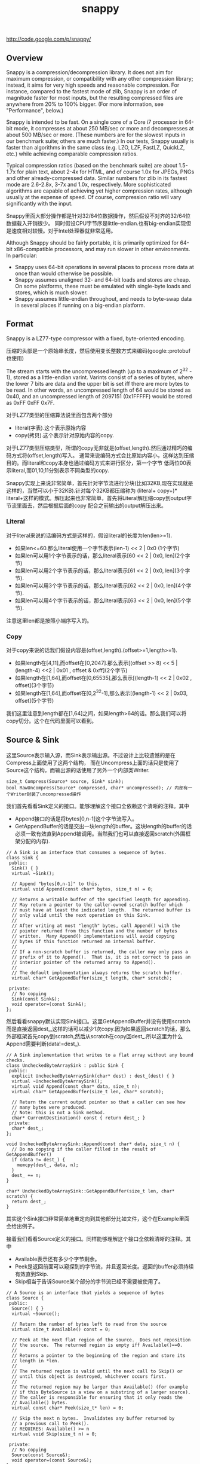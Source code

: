 #+title: snappy
http://code.google.com/p/snappy/

** Overview
Snappy is a compression/decompression library. It does not aim for maximum
compression, or compatibility with any other compression library; instead,
it aims for very high speeds and reasonable compression. For instance,
compared to the fastest mode of zlib, Snappy is an order of magnitude faster
for most inputs, but the resulting compressed files are anywhere from 20% to
100% bigger. (For more information, see "Performance", below.)

Snappy is intended to be fast. On a single core of a Core i7 processor
in 64-bit mode, it compresses at about 250 MB/sec or more and decompresses at
about 500 MB/sec or more. (These numbers are for the slowest inputs in our
benchmark suite; others are much faster.) In our tests, Snappy usually
is faster than algorithms in the same class (e.g. LZO, LZF, FastLZ, QuickLZ,
etc.) while achieving comparable compression ratios.

Typical compression ratios (based on the benchmark suite) are about 1.5-1.7x
for plain text, about 2-4x for HTML, and of course 1.0x for JPEGs, PNGs and
other already-compressed data. Similar numbers for zlib in its fastest mode
are 2.6-2.8x, 3-7x and 1.0x, respectively. More sophisticated algorithms are
capable of achieving yet higher compression rates, although usually at the
expense of speed. Of course, compression ratio will vary significantly with
the input.

Snappy里面大部分操作都是针对32/64位数据操作，然后假设不对齐的32/64位数据载入开销很少。
同时假设CPU字节序是little-endian.也有big-endian实现但是速度相对较慢。对于Intel处理器就非常适用。

Although Snappy should be fairly portable, it is primarily optimized
for 64-bit x86-compatible processors, and may run slower in other environments.
In particular:
 - Snappy uses 64-bit operations in several places to process more data at
   once than would otherwise be possible.
 - Snappy assumes unaligned 32- and 64-bit loads and stores are cheap.
   On some platforms, these must be emulated with single-byte loads
   and stores, which is much slower.
 - Snappy assumes little-endian throughout, and needs to byte-swap data in
   several places if running on a big-endian platform.

** Format
Snappy is a LZ77-type compressor with a fixed, byte-oriented encoding.

压缩的头部是一个原始串长度，然后使用变长整数方式来编码(google::protobuf也使用)

The stream starts with the uncompressed length (up to a maximum of 2^32 - 1),
stored as a little-endian varint. Varints consist of a series of bytes,
where the lower 7 bits are data and the upper bit is set iff there are
more bytes to be read. In other words, an uncompressed length of 64 would
be stored as 0x40, and an uncompressed length of 2097151 (0x1FFFFF)
would be stored as 0xFF 0xFF 0x7F.

对于LZ77类型的压缩算法说里面包含两个部分
- literal(字表).这个表示原始内容
- copy(拷贝).这个表示针对原始内容的copy.
对于LZ77类型压缩类型，所谓的copy无非就是(offset,length).然后通过精巧的编码方式将(offset,length)写入。
通常来说编码方式会比原始内容小，这样达到压缩目的。而literal和copy本身也通过编码方式来进行区分，第一个字节
低两位00表示literal,而01,10,11分别表示不同类型的copy.

Snappy实现上来说非常简单，首先针对字节流进行分块(比如32KB,现在实现就是这样的，当然可以小于32KB).针对每个32KB都压缩称为
(literal+ copy+)* literal+这样的模式。解压起来也非常简单，首先将Literal解压缩copy到output字节流里面去，然后根据后面的copy
配合之前输出的output解压出来。

*** Literal
对于literal来说的话编码方式是这样的，假设literal的长度为len(len>=1).
- 如果len<=60.那么literal使用一个字节表示(len-1) << 2 | 0x0 (1个字节)
- 如果len可以用1个字节表示的话，那么literal表示[60 << 2 | 0x0, len](2个字节)
- 如果len可以用2个字节表示的话，那么literal表示[61 << 2 | 0x0, len](3个字节).
- 如果len可以用3个字节表示的话，那么literal表示[62 << 2 | 0x0, len](4个字节).
- 如果len可以用4个字节表示的话，那么literal表示[63 << 2 | 0x0, len](5个字节).
注意这里len都是按照小端序写入的。

*** Copy
对于copy来说的话我们假设内容是(offset,length).(offset>=1,length>=1).
- 如果length在[4,11],而offset在[0,2047].那么表示[(offset >> 8) << 5 | (length-4) <<2 | 0x01 , offset & 0xff](2个字节)
- 如果length在[1,64],而offset在[0,65535],那么表示[(length-1) << 2 | 0x02 , offset](3个字节)
- 如果length在[1,64],而offset在[0,2^32-1],那么表示[(length-1) << 2 | 0x03, offset](5个字节)
我们这里注意到length都在[1,64]之间，如果length>64的话。那么我们可以将copy切分。这个在代码里面可以看到。

** Source & Sink
这里Source表示输入源，而Sink表示输出源。不过设计上比较遗憾的是在Compress上面使用了这两个结构，
而在Uncompress上面的话只是使用了Source这个结构，而输出源的话使用了另外一个内部类Writer.
#+BEGIN_SRC C++
size_t Compress(Source* source, Sink* sink);
bool RawUncompress(Source* compressed, char* uncompressed); // 内部有一个Writer封装了uncompressed操作
#+END_SRC

我们首先看看Sink定义的接口。能够理解这个接口全依赖这个清晰的注释。其中
- Append接口的话是将bytes[0,n-1]这个字节流写入。
- GetAppendBuffer的话是交出一块length的buffer。这块length的buffer的话必须一致有效直到Append被调用。当然我们也可以直接返回scratch(外围框架分配的内存).
#+BEGIN_SRC C++
// A Sink is an interface that consumes a sequence of bytes.
class Sink {
 public:
  Sink() { }
  virtual ~Sink();

  // Append "bytes[0,n-1]" to this.
  virtual void Append(const char* bytes, size_t n) = 0;

  // Returns a writable buffer of the specified length for appending.
  // May return a pointer to the caller-owned scratch buffer which
  // must have at least the indicated length.  The returned buffer is
  // only valid until the next operation on this Sink.
  //
  // After writing at most "length" bytes, call Append() with the
  // pointer returned from this function and the number of bytes
  // written.  Many Append() implementations will avoid copying
  // bytes if this function returned an internal buffer.
  //
  // If a non-scratch buffer is returned, the caller may only pass a
  // prefix of it to Append().  That is, it is not correct to pass an
  // interior pointer of the returned array to Append().
  //
  // The default implementation always returns the scratch buffer.
  virtual char* GetAppendBuffer(size_t length, char* scratch);

 private:
  // No copying
  Sink(const Sink&);
  void operator=(const Sink&);
};
#+END_SRC

然后看看snappy默认实现Sink接口。这里GetAppendBuffer并没有使用scratch而是直接返回dest_,这样的话可以减少1次copy.因为如果返回scratch的话，那么外部框架首先copy到scratch,然后从scratch在copy回dest_.所以这里为什么Append需要判断(data!=dest_).
#+BEGIN_SRC C++
// A Sink implementation that writes to a flat array without any bound checks.
class UncheckedByteArraySink : public Sink {
 public:
  explicit UncheckedByteArraySink(char* dest) : dest_(dest) { }
  virtual ~UncheckedByteArraySink();
  virtual void Append(const char* data, size_t n);
  virtual char* GetAppendBuffer(size_t len, char* scratch);

  // Return the current output pointer so that a caller can see how
  // many bytes were produced.
  // Note: this is not a Sink method.
  char* CurrentDestination() const { return dest_; }
 private:
  char* dest_;
};

void UncheckedByteArraySink::Append(const char* data, size_t n) {
  // Do no copying if the caller filled in the result of GetAppendBuffer()
  if (data != dest_) {
    memcpy(dest_, data, n);
  }
  dest_ += n;
}

char* UncheckedByteArraySink::GetAppendBuffer(size_t len, char* scratch) {
  return dest_;
}
#+END_SRC
其实这个Sink接口非常简单地重定向到其他部分比如文件，这个在Example里面会给出例子。

接着我们看看Source定义的接口。同样能够理解这个接口全依赖清晰的注释。其中
- Available表示还有多少个字节剩余。
- Peek是返回前面可以窥探到的字节流，并且返回长度。返回的buffer必须持续有效直到Skip.
- Skip相当于告诉Source某个部分的字节流已经不需要被使用了。
#+BEGIN_SRC C++
// A Source is an interface that yields a sequence of bytes
class Source {
 public:
  Source() { }
  virtual ~Source();

  // Return the number of bytes left to read from the source
  virtual size_t Available() const = 0;

  // Peek at the next flat region of the source.  Does not reposition
  // the source.  The returned region is empty iff Available()==0.
  //
  // Returns a pointer to the beginning of the region and store its
  // length in *len.
  //
  // The returned region is valid until the next call to Skip() or
  // until this object is destroyed, whichever occurs first.
  //
  // The returned region may be larger than Available() (for example
  // if this ByteSource is a view on a substring of a larger source).
  // The caller is responsible for ensuring that it only reads the
  // Available() bytes.
  virtual const char* Peek(size_t* len) = 0;

  // Skip the next n bytes.  Invalidates any buffer returned by
  // a previous call to Peek().
  // REQUIRES: Available() >= n
  virtual void Skip(size_t n) = 0;

 private:
  // No copying
  Source(const Source&);
  void operator=(const Source&);
};
#+END_SRC
然后snappy的默认实现非常简单
#+BEGIN_SRC C++
// A Source implementation that yields the contents of a flat array
class ByteArraySource : public Source {
 public:
  ByteArraySource(const char* p, size_t n) : ptr_(p), left_(n) { }
  virtual ~ByteArraySource();
  virtual size_t Available() const;
  virtual const char* Peek(size_t* len);
  virtual void Skip(size_t n);
 private:
  const char* ptr_;
  size_t left_;
};

size_t ByteArraySource::Available() const { return left_; }

const char* ByteArraySource::Peek(size_t* len) {
  *len = left_;
  return ptr_;
}

void ByteArraySource::Skip(size_t n) {
  left_ -= n;
  ptr_ += n;
}
#+END_SRC
从Source接口上来看到的话并不是非常好扩展。因为一开始必须知道串有多大并且从代码上看Snappy并不是一个可以增量压缩的东西。
所以个人感觉来说Source只能够做内存buffer的封装而不能够包装磁盘或者是网络流。

** Snippet
Snappy里面有相当多的代码片段非常精巧(一定程度上难懂)，所以有必要首先看看这些函数实现。

*** Bits
定义了一些位操作，都使用了gcc内置函数
#+BEGIN_SRC C++
// Some bit-manipulation functions.
class Bits {
 public:
  // Return floor(log2(n)) for positive integer n.  Returns -1 iff n == 0.
  static int Log2Floor(uint32 n);

  // Return the first set least / most significant bit, 0-indexed.  Returns an
  // undefined value if n == 0.  FindLSBSetNonZero() is similar to ffs() except
  // that it's 0-indexed.
  static int FindLSBSetNonZero(uint32 n);
  static int FindLSBSetNonZero64(uint64 n);

 private:
  DISALLOW_COPY_AND_ASSIGN(Bits);
};

inline int Bits::Log2Floor(uint32 n) {
  return n == 0 ? -1 : 31 ^ __builtin_clz(n); // 只是取低5位即可
}

inline int Bits::FindLSBSetNonZero(uint32 n) {
  return __builtin_ctz(n);
}

inline int Bits::FindLSBSetNonZero64(uint64 n) {
  return __builtin_ctzll(n);
}
#+END_SRC

为了方便这里给出三个内置函数解释
- int __builtin_clz (unsigned int x) // Returns the number of leading 0-bits in x, starting at the most significant bit position. If x is 0, the result is undefined.
- int __builtin_ctz (unsigned int x) // Returns the number of trailing 0-bits in x, starting at the least significant bit position. If x is 0, the result is undefined.
- int __builtin_clzll (unsigned long long) // Similar to __builtin_clz, except the argument type is unsigned long long.

*** Varint
定义了如何将32位整数进行编码和解码。关于这种编码方式可以参考protobuf的链接
http://code.google.com/intl/zh-CN/apis/protocolbuffers/docs/encoding.html#varints
#+BEGIN_SRC C++
// Variable-length integer encoding.
class Varint {
 public:
  // Maximum lengths of varint encoding of uint32.
  static const int kMax32 = 5;

  // Attempts to parse a varint32 from a prefix of the bytes in [ptr,limit-1].
  // Never reads a character at or beyond limit.  If a valid/terminated varint32
  // was found in the range, stores it in *OUTPUT and returns a pointer just
  // past the last byte of the varint32. Else returns NULL.  On success,
  // "result <= limit".
  static const char* Parse32WithLimit(const char* ptr, const char* limit,
                                      uint32* OUTPUT);

  // REQUIRES   "ptr" points to a buffer of length sufficient to hold "v".
  // EFFECTS    Encodes "v" into "ptr" and returns a pointer to the
  //            byte just past the last encoded byte.
  static char* Encode32(char* ptr, uint32 v);

  // EFFECTS    Appends the varint representation of "value" to "*s".
  static void Append32(string* s, uint32 value);
};

inline const char* Varint::Parse32WithLimit(const char* p,
                                            const char* l,
                                            uint32* OUTPUT) {
  const unsigned char* ptr = reinterpret_cast<const unsigned char*>(p);
  const unsigned char* limit = reinterpret_cast<const unsigned char*>(l);
  uint32 b, result;
  if (ptr >= limit) return NULL;
  b = *(ptr++); result = b & 127;          if (b < 128) goto done;
  if (ptr >= limit) return NULL;
  b = *(ptr++); result |= (b & 127) <<  7; if (b < 128) goto done;
  if (ptr >= limit) return NULL;
  b = *(ptr++); result |= (b & 127) << 14; if (b < 128) goto done;
  if (ptr >= limit) return NULL;
  b = *(ptr++); result |= (b & 127) << 21; if (b < 128) goto done;
  if (ptr >= limit) return NULL;
  b = *(ptr++); result |= (b & 127) << 28; if (b < 16) goto done;
  return NULL;       // Value is too long to be a varint32
 done:
  *OUTPUT = result;
  return reinterpret_cast<const char*>(ptr);
}

inline char* Varint::Encode32(char* sptr, uint32 v) {
  // Operate on characters as unsigneds
  unsigned char* ptr = reinterpret_cast<unsigned char*>(sptr);
  static const int B = 128;
  if (v < (1<<7)) {
    *(ptr++) = v;
  } else if (v < (1<<14)) {
    *(ptr++) = v | B;
    *(ptr++) = v>>7;
  } else if (v < (1<<21)) {
    *(ptr++) = v | B;
    *(ptr++) = (v>>7) | B;
    *(ptr++) = v>>14;
  } else if (v < (1<<28)) {
    *(ptr++) = v | B;
    *(ptr++) = (v>>7) | B;
    *(ptr++) = (v>>14) | B;
    *(ptr++) = v>>21;
  } else {
    *(ptr++) = v | B;
    *(ptr++) = (v>>7) | B;
    *(ptr++) = (v>>14) | B;
    *(ptr++) = (v>>21) | B;
    *(ptr++) = v>>28;
  }
  return reinterpret_cast<char*>(ptr);
}

void Varint::Append32(string* s, uint32 value) {
  char buf[Varint::kMax32];
  const char* p = Varint::Encode32(buf, value);
  s->append(buf, p - buf);
}

#+END_SRC

*** GetUint32AtOffset
能够从一个uint64里面取出任意偏移的uint32。通常我们一次载入一个uint64的话那么知道可以得到5个uint32,效率会很高。
#+BEGIN_SRC C++
// For 0 <= offset <= 4, GetUint32AtOffset(UNALIGNED_LOAD64(p), offset) will
// equal UNALIGNED_LOAD32(p + offset).  Motivation: On x86-64 hardware we have
// empirically found that overlapping loads such as
//  UNALIGNED_LOAD32(p) ... UNALIGNED_LOAD32(p+1) ... UNALIGNED_LOAD32(p+2)
// are slower than UNALIGNED_LOAD64(p) followed by shifts and casts to uint32.
static inline uint32 GetUint32AtOffset(uint64 v, int offset) {
  DCHECK(0 <= offset && offset <= 4) << offset;
  return v >> (LittleEndian::IsLittleEndian() ? 8 * offset : 32 - 8 * offset);
}
#+END_SRC

*** GetHashTable
在Compress的时候需要得到HashTable来判断哪些地方可以得到copy.不过实话说GetHashTable其实没有太多可以值得学习的地方，但是我们还是看看吧。
至于hashtable每一个entry都是uint16表示什么东西，这个在Compress函数里面会讲到

#+BEGIN_SRC C++
// 因为Compress是按照1个个chunk来进行压缩的，input_size表示这个chunk大小多少
// 现在来看的话chunk最大32KB。然后table_size表示hashtable桶大小。

uint16* WorkingMemory::GetHashTable(size_t input_size, int* table_size) {
  // Use smaller hash table when input.size() is smaller, since we
  // fill the table, incurring O(hash table size) overhead for
  // compression, and if the input is short, we won't need that
  // many hash table entries anyway.
  assert(kMaxHashTableSize >= 256);
  int htsize = 256; // 首先从桶大小256开始进行调节,*2直到>=input_size或者是kMaxHashTableSize
  while (htsize < kMaxHashTableSize && htsize < input_size) {
    htsize <<= 1;
  }
  CHECK_EQ(0, htsize & (htsize - 1)) << ": must be power of two";
  CHECK_LE(htsize, kMaxHashTableSize) << ": hash table too large";

  uint16* table;
  if (htsize <= ARRAYSIZE(small_table_)) { // 对于WorkingMemory内部有一个small_table_[1<<10],这样可以减少分配代价
    table = small_table_;
  } else {
    if (large_table_ == NULL) {
      large_table_ = new uint16[kMaxHashTableSize]; // 对于大桶的话那么我们需要new出来
    }
    table = large_table_;
  }

  *table_size = htsize;
  memset(table, 0, htsize * sizeof(*table)); // memset(0)是需要的，在Compress部分可以看到为什么需要清0.
  return table;
}
#+END_SRC

*** FindMatchLength
为了快速找到两个串(s1,s2)最大匹配长度多少，其中s2_limit表示s2的结尾返回匹配长度。引用场景下面s1和s2是同一个串，不过(s1<s2)因为我们不需要判断s1溢出。
#+BEGIN_SRC C++
// Return the largest n such that
//
//   s1[0,n-1] == s2[0,n-1]
//   and n <= (s2_limit - s2).
//
// Does not read *s2_limit or beyond.
// Does not read *(s1 + (s2_limit - s2)) or beyond.
// Requires that s2_limit >= s2.

static inline int FindMatchLength(const char* s1,
                                  const char* s2,
                                  const char* s2_limit) {
  DCHECK_GE(s2_limit, s2);
  int matched = 0;

  // Find out how long the match is. We loop over the data 64 bits at a
  // time until we find a 64-bit block that doesn't match; then we find
  // the first non-matching bit and use that to calculate the total
  // length of the match.
  while (PREDICT_TRUE(s2 <= s2_limit - 8)) { // 如果s2还有8个以上字节的话
    if (PREDICT_FALSE(UNALIGNED_LOAD64(s2) == UNALIGNED_LOAD64(s1 + matched))) { // 那么我们首先8个字节进行比较，匹配上的话+8
      s2 += 8;
      matched += 8;
    } else { // 如果不匹配的话，那么我们可以通过xor来判断。如果相同的话为0,然后从LSB判断有多少个0，然后count >> 3就表示匹配字节。非常巧妙。
      // On current (mid-2008) Opteron models there is a 3% more
      // efficient code sequence to find the first non-matching byte.
      // However, what follows is ~10% better on Intel Core 2 and newer,
      // and we expect AMD's bsf instruction to improve.
      uint64 x = UNALIGNED_LOAD64(s2) ^ UNALIGNED_LOAD64(s1 + matched);
      int matching_bits = Bits::FindLSBSetNonZero64(x);
      matched += matching_bits >> 3;
      return matched;
    }
  }
  while (PREDICT_TRUE(s2 < s2_limit)) { // 如果没有8个字节的话那么之后能够1个字节逐个匹配。
    if (PREDICT_TRUE(s1[matched] == *s2)) {
      ++s2;
      ++matched;
    } else {
      return matched;
    }
  }
  return matched;
}
#+END_SRC

*** MaxCompressedLength
snappy接口简单很大程度上是因为对于一个input串的话，可以根据input串估计出compress之后的串长度上限。
然后进行压缩之前可以进行预分配，然后snappy内部的话在进行压缩时候就不进行字符越界检查了。
至于这个长度是如何计算出来的，可以接合此处注释以及后续对copy以及literal带来的膨胀代价分析。

#+BEGIN_SRC C++
size_t MaxCompressedLength(size_t source_len) {
  // Compressed data can be defined as:
  //    compressed := item* literal*
  //    item       := literal* copy
  //
  // The trailing literal sequence has a space blowup of at most 62/60
  // since a literal of length 60 needs one tag byte + one extra byte
  // for length information.
  //
  // Item blowup is trickier to measure.  Suppose the "copy" op copies
  // 4 bytes of data.  Because of a special check in the encoding code,
  // we produce a 4-byte copy only if the offset is < 65536.  Therefore
  // the copy op takes 3 bytes to encode, and this type of item leads
  // to at most the 62/60 blowup for representing literals.
  //
  // Suppose the "copy" op copies 5 bytes of data.  If the offset is big
  // enough, it will take 5 bytes to encode the copy op.  Therefore the
  // worst case here is a one-byte literal followed by a five-byte copy.
  // I.e., 6 bytes of input turn into 7 bytes of "compressed" data.
  //
  // This last factor dominates the blowup, so the final estimate is:
  return 32 + source_len + source_len/6;
}
#+END_SRC

*** IncrementalCopy
首先看看IncrementalCopy的原型和语义是什么
#+BEGIN_SRC C++
// Copy "len" bytes from "src" to "op", one byte at a time.  Used for
// handling COPY operations where the input and output regions may
// overlap.  For example, suppose:
//    src    == "ab"
//    op     == src + 2
//    len    == 20
// After IncrementalCopy(src, op, len), the result will have
// eleven copies of "ab"
//    ababababababababababab
// Note that this does not match the semantics of either memcpy()
// or memmove();
static inline void IncrementalCopy(const char* src, char* op, int len) {
  DCHECK_GT(len, 0);
  do {
    *op++ = *src++;
  } while (--len > 0);
}
#+END_SRC
将src内容逐个copy到op上面去。但是注意这里必须是逐个copy到op上面去。因为src和op非常有可能重叠。
可能op后面的部分字节依赖于op前面部分的字节。这个语义必须清晰，和memcpy和memmove都是不同的。
简单的实现和上面一样逐个字节进行copy.这个在解压缩的时候非常有用，因为我们的literal已经解出来放在outputle，
而copy很可能和literal重叠，需要这种IncrementalCopy的实现。

但是是否有办法更快呢？下面就是一个更快的实现。首先我们是的op和src的差距拉到>=8,一旦这样之后的话
就可以开始使用8个字节进行copy了。为了将差距拉到8，不断地做8个字节copy并且调整dest.
#+BEGIN_SRC C++
const int kMaxIncrementCopyOverflow = 10;

static inline void IncrementalCopyFastPath(const char* src, char* op, int len) {
  while (op - src < 8) {
    UNALIGNED_STORE64(op, UNALIGNED_LOAD64(src));
    len -= op - src;
    op += op - src;
  }
  while (len > 0) {
    UNALIGNED_STORE64(op, UNALIGNED_LOAD64(src));
    src += 8;
    op += 8;
    len -= 8;
  }
}
#+END_SRC
可能阅读这个代码比较难理解，作者良好的注释又有帮助了。
#+BEGIN_SRC C++
// Equivalent to IncrementalCopy except that it can write up to ten extra
// bytes after the end of the copy, and that it is faster.
//
// The main part of this loop is a simple copy of eight bytes at a time until
// we've copied (at least) the requested amount of bytes.  However, if op and
// src are less than eight bytes apart (indicating a repeating pattern of
// length < 8), we first need to expand the pattern in order to get the correct
// results. For instance, if the buffer looks like this, with the eight-byte
// <src> and <op> patterns marked as intervals:
//
//    abxxxxxxxxxxxx
//    [------]           src
//      [------]         op
//
// a single eight-byte copy from <src> to <op> will repeat the pattern once,
// after which we can move <op> two bytes without moving <src>:
//
//    ababxxxxxxxxxx
//    [------]           src
//        [------]       op
//
// and repeat the exercise until the two no longer overlap.
//
// This allows us to do very well in the special case of one single byte
// repeated many times, without taking a big hit for more general cases.
//
// The worst case of extra writing past the end of the match occurs when
// op - src == 1 and len == 1; the last copy will read from byte positions
// [0..7] and write to [4..11], whereas it was only supposed to write to
// position 1. Thus, ten excess bytes.
#+END_SRC
不看上面注释我们也可以知道，使用这种方式是可能存在内存重叠copy的，并且很可能会多访问最后那么几个字节。
上面注释的分析就是，如果op+length之后后面还有10个空余字节的话那么就是安全的，所以kMaxIncrementCopyOverflow==10.
在使用上的话只有发现后面空余字节超过10字节之后的话，上面的算法才是安全的。

*** EmitLiteral
EmitLiteral就是输出literal.虽然从Format很直观地看出literal应该怎么输出，但是还是有技巧的。最技巧的方便就是allow_fast_path.
allow_fast_path场景是如果op后面有15个空余字节的话，那么就可以使用2个8字节copy完成。这个在CompressFragment代码里面可以看到，
应用层面上只有在确保了op后面15个空余字节才会让allow_fast_path==true.而其他逻辑的话因为就是正常的copy都走了memcpy这个分支。

#+BEGIN_SRC C++
static inline char* EmitLiteral(char* op,
                                const char* literal,
                                int len,
                                bool allow_fast_path) {
  int n = len - 1;      // Zero-length literals are disallowed
  if (n < 60) {
    // Fits in tag byte
    *op++ = LITERAL | (n << 2);

    // The vast majority of copies are below 16 bytes, for which a
    // call to memcpy is overkill. This fast path can sometimes
    // copy up to 15 bytes too much, but that is okay in the
    // main loop, since we have a bit to go on for both sides:
    //
    //   - The input will always have kInputMarginBytes = 15 extra
    //     available bytes, as long as we're in the main loop, and
    //     if not, allow_fast_path = false.
    //   - The output will always have 32 spare bytes (see
    //     MaxCompressedLength).
    if (allow_fast_path && len <= 16) {
      UNALIGNED_STORE64(op, UNALIGNED_LOAD64(literal));
      UNALIGNED_STORE64(op + 8, UNALIGNED_LOAD64(literal + 8));
      return op + len;
    }
  } else {
    // Encode in upcoming bytes
    char* base = op;
    int count = 0;
    op++;
    while (n > 0) {
      *op++ = n & 0xff;
      n >>= 8;
      count++;
    }
    assert(count >= 1);
    assert(count <= 4);
    *base = LITERAL | ((59+count) << 2);
  }
  memcpy(op, literal, len);
  return op + len;
}
#+END_SRC

*** EmitCopy
EmitCopy非常简单也不牵扯到数据的memcpy,只是写入(offset,length)这两个分量。但是之前说了如果length>=64的话，那么是需要进行copy的切分的。
#+BEGIN_SRC C++
static inline char* EmitCopyLessThan64(char* op, int offset, int len) {
  DCHECK_LE(len, 64);
  DCHECK_GE(len, 4);
  DCHECK_LT(offset, 65536);

  if ((len < 12) && (offset < 2048)) {
    int len_minus_4 = len - 4;
    assert(len_minus_4 < 8);            // Must fit in 3 bits
    *op++ = COPY_1_BYTE_OFFSET | ((len_minus_4) << 2) | ((offset >> 8) << 5);
    *op++ = offset & 0xff;
  } else {
    *op++ = COPY_2_BYTE_OFFSET | ((len-1) << 2);
    LittleEndian::Store16(op, offset);
    op += 2;
  }
  // 这里没有处理offset>=65536的格式，因为就现在实现来说chunk的大小是32K不会造成offset>=64K的情况。
  return op;
}

static inline char* EmitCopy(char* op, int offset, int len) {
  // Emit 64 byte copies but make sure to keep at least four bytes reserved
  while (len >= 68) { // 这里必须判断68，不然如果len<4而offset<208的话那么没有对应的copy编码形式
    op = EmitCopyLessThan64(op, offset, 64);
    len -= 64;
  }

  // Emit an extra 60 byte copy if have too much data to fit in one copy
  if (len > 64) {
    op = EmitCopyLessThan64(op, offset, 60);
    len -= 60;
  }

  // Emit remainder
  op = EmitCopyLessThan64(op, offset, len);
  return op;
}
#+END_SRC

** Compress
终于进行Compress正题了，看看大体框架吧。
#+BEGIN_SRC C++
size_t Compress(Source* reader, Sink* writer) {

    // 首先取得reader的长度进行编码放在最开头

    size_t written = 0;
    int N = reader->Available();
    char ulength[Varint::kMax32];
    char* dest= writer->GetAppendBuffer(Varint::kMax32,ulength);
    char* p = Varint::Encode32(dest,N);
    writer->Append(dest,p-dest);
    written += (p - dest);

    //
    //   size_t written = 0;
    //   int N = reader->Available();
    //   char ulength[Varint::kMax32];
    //   char* p = Varint::Encode32(ulength, N);
    //   writer->Append(ulength, p-ulength);
    //   written += (p - ulength);

  internal::WorkingMemory wmem;
  char* scratch = NULL;
  char* scratch_output = NULL;

  while (N > 0) {
    // 然后num_to_read表示本次压缩chunk的大小

    // Get next block to compress (without copying if possible)
    size_t fragment_size;
    const char* fragment = reader->Peek(&fragment_size);
    DCHECK_NE(fragment_size, 0) << ": premature end of input";
    const int num_to_read = min(N, kBlockSize);
    size_t bytes_read = fragment_size;

    // 这个地方会尝试发起多次读，但是就现在Snappy默认实现来说，其实就是一步到位，不会进入else逻辑
    // 但是即使进入下面逻辑也非常简单，无非就是多次发起读然后放在scratch内存里面
    // 出这个判断之后，地址和大小放在了fragment,fragment_size里面。

    int pending_advance = 0;
    if (bytes_read >= num_to_read) {
      // Buffer returned by reader is large enough
      pending_advance = num_to_read;
      fragment_size = num_to_read;
    } else {
      // Read into scratch buffer
      if (scratch == NULL) {
        // If this is the last iteration, we want to allocate N bytes
        // of space, otherwise the max possible kBlockSize space.
        // num_to_read contains exactly the correct value
        scratch = new char[num_to_read];
      }
      memcpy(scratch, fragment, bytes_read);
      reader->Skip(bytes_read);

      while (bytes_read < num_to_read) {
        fragment = reader->Peek(&fragment_size);
        size_t n = min<size_t>(fragment_size, num_to_read - bytes_read);
        memcpy(scratch + bytes_read, fragment, n);
        bytes_read += n;
        reader->Skip(n);
      }
      DCHECK_EQ(bytes_read, num_to_read);
      fragment = scratch;
      fragment_size = num_to_read;
    }
    DCHECK_EQ(fragment_size, num_to_read);

    // 准备针对fragment来进行压缩，首先我们创建一个hashtable
    // Get encoding table for compression
    int table_size;
    uint16* table = wmem.GetHashTable(num_to_read, &table_size);

    // 针对这次压缩的话，临时空间到底应该开辟多大。
    // Compress input_fragment and append to dest
    const int max_output = MaxCompressedLength(num_to_read);

    // Need a scratch buffer for the output, in case the byte sink doesn't
    // have room for us directly.
    if (scratch_output == NULL) {
      scratch_output = new char[max_output];
    } else {
      // Since we encode kBlockSize regions followed by a region
      // which is <= kBlockSize in length, a previously allocated
      // scratch_output[] region is big enough for this iteration.
    }
    // 调用CompressFragment来压缩这个fragment
    char* dest = writer->GetAppendBuffer(max_output, scratch_output);
    char* end = internal::CompressFragment(fragment, fragment_size,
                                           dest, table, table_size);
    writer->Append(dest, end - dest);
    written += (end - dest);

    N -= num_to_read;
    reader->Skip(pending_advance);
  }

  delete[] scratch;
  delete[] scratch_output;

  return written;
}
#+END_SRC

整个过程并不是很麻烦，无非就是切出chunk出来并且初始化hashtable然后交给CompressFragment来处理。
#+BEGIN_SRC C++
char* CompressFragment(const char* const input,
                       const size_t input_size,
                       char* op,
                       uint16* table,
                       const int table_size) {
  // "ip" is the input pointer, and "op" is the output pointer.
  const char* ip = input;
  CHECK_LE(input_size, kBlockSize);
  CHECK_EQ(table_size & (table_size - 1), 0) << ": table must be power of two";
  const int shift = 32 - Bits::Log2Floor(table_size);
  DCHECK_EQ(kuint32max >> shift, table_size - 1);
  const char* ip_end = input + input_size;
  const char* base_ip = ip;
  // Bytes in [next_emit, ip) will be emitted as literal bytes.  Or
  // [next_emit, ip_end) after the main loop.
  const char* next_emit = ip;

  // 回想一下我们之前EmitLiteral必须确保15个字节才有allow_fast_path
  // 如果我们确保最后15个字节进行literal的话，那么op后面必须存在>=15字节
  // 这样前面进行EmitLiteral都可以进行allow_fast_path了。

  const int kInputMarginBytes = 15;
  if (PREDICT_TRUE(input_size >= kInputMarginBytes)) {
    const char* ip_limit = input + input_size - kInputMarginBytes;

    for (uint32 next_hash = Hash(++ip, shift); ; ) {
      DCHECK_LT(next_emit, ip);
      // The body of this loop calls EmitLiteral once and then EmitCopy one or
      // more times.  (The exception is that when we're close to exhausting
      // the input we goto emit_remainder.)
      //
      // In the first iteration of this loop we're just starting, so
      // there's nothing to copy, so calling EmitLiteral once is
      // necessary.  And we only start a new iteration when the
      // current iteration has determined that a call to EmitLiteral will
      // precede the next call to EmitCopy (if any).
      //
      // Step 1: Scan forward in the input looking for a 4-byte-long match.
      // If we get close to exhausting the input then goto emit_remainder.
      //
      // Heuristic match skipping: If 32 bytes are scanned with no matches
      // found, start looking only at every other byte. If 32 more bytes are
      // scanned, look at every third byte, etc.. When a match is found,
      // immediately go back to looking at every byte. This is a small loss
      // (~5% performance, ~0.1% density) for compressible data due to more
      // bookkeeping, but for non-compressible data (such as JPEG) it's a huge
      // win since the compressor quickly "realizes" the data is incompressible
      // and doesn't bother looking for matches everywhere.
      //
      // The "skip" variable keeps track of how many bytes there are since the
      // last match; dividing it by 32 (ie. right-shifting by five) gives the
      // number of bytes to move ahead for each iteration.
      uint32 skip = 32;

      // 我们首先查找4bytes的match
      // 这里hash==Hash(Load32(ip)),然后table[hash]=ip-base_ip.
      // 所以桶里面的内容就是相对于base_ip也就是起始输入的偏移

      // 如果需要用表达是表明的话
      // table[Hash(Load32(ip))]=ip-base_ip
      // 这样我们可以通过首先匹配hash，一旦hash匹配上然后检查内容是否相同来发现match
      // 注意这里如果出现hash冲突的话那么table是不断update的

      // 另外一个有趣的事情就是这个skip
      // 可以看到前面32次都是按照1个字节跳跃，直到skip==64
      // 然后按照2个字节跳跃，直到skip==128
      // 这是一种启发是的匹配算法
      const char* next_ip = ip;
      const char* candidate;
      do {
        ip = next_ip;
        uint32 hash = next_hash;
        DCHECK_EQ(hash, Hash(ip, shift));
        uint32 bytes_between_hash_lookups = skip++ >> 5;
        next_ip = ip + bytes_between_hash_lookups;
        if (PREDICT_FALSE(next_ip > ip_limit)) {
          goto emit_remainder;
        }
        next_hash = Hash(next_ip, shift);

        candidate = base_ip + table[hash];
        DCHECK_GE(candidate, base_ip);
        DCHECK_LT(candidate, ip);

        table[hash] = ip - base_ip;
      } while (PREDICT_TRUE(UNALIGNED_LOAD32(ip) !=
                            UNALIGNED_LOAD32(candidate)));


      // 到这个步骤之后的话，那么ip和candidate就完全匹配上了
      // 我们可以将[next_emit,ip-1]作为literal输出

      // Step 2: A 4-byte match has been found.  We'll later see if more
      // than 4 bytes match.  But, prior to the match, input
      // bytes [next_emit, ip) are unmatched.  Emit them as "literal bytes."
      DCHECK_LE(next_emit + 16, ip_end); // including margin bytes.
      op = EmitLiteral(op, next_emit, ip - next_emit, true);

      // 然后我们进行copy输出

      // Step 3: Call EmitCopy, and then see if another EmitCopy could
      // be our next move.  Repeat until we find no match for the
      // input immediately after what was consumed by the last EmitCopy call.
      //
      // If we exit this loop normally then we need to call EmitLiteral next,
      // though we don't yet know how big the literal will be.  We handle that
      // by proceeding to the next iteration of the main loop.  We also can exit
      // this loop via goto if we get close to exhausting the input.
      uint64 input_bytes = 0;
      uint32 candidate_bytes = 0;

      do {
        // We have a 4-byte match at ip, and no need to emit any
        // "literal bytes" prior to ip.
        const char* base = ip;

        // 如果ip和candidate匹配的话，那么尝试取发现更长的copy

        int matched = 4 + FindMatchLength(candidate + 4, ip + 4, ip_end);
        ip += matched;
        int offset = base - candidate;
        DCHECK_EQ(0, memcmp(base, candidate, matched));
        op = EmitCopy(op, offset, matched);

        // 后面是算法的优化，更新一下Hash(ip-1),然后看看后面ip是否立刻有candidate匹配
        // We could immediately start working at ip now, but to improve
        // compression we first update table[Hash(ip - 1, ...)].
        const char* insert_tail = ip - 1;
        next_emit = ip;
        if (PREDICT_FALSE(ip >= ip_limit)) {
          goto emit_remainder;
        }
        input_bytes = UNALIGNED_LOAD64(insert_tail);
        uint32 prev_hash = HashBytes(GetUint32AtOffset(input_bytes, 0), shift);
        table[prev_hash] = ip - base_ip - 1;
        uint32 cur_hash = HashBytes(GetUint32AtOffset(input_bytes, 1), shift);
        candidate = base_ip + table[cur_hash];
        candidate_bytes = UNALIGNED_LOAD32(candidate);
        table[cur_hash] = ip - base_ip;
      } while (GetUint32AtOffset(input_bytes, 1) == candidate_bytes);

      next_hash = HashBytes(GetUint32AtOffset(input_bytes, 2), shift);
      ++ip;
    }
  }

  // 如果最后部分没有>=15个字节的话，那么就直接作为literal输出，但是肯定不能够allow_fast_path
 emit_remainder:
  // Emit the remaining bytes as a literal
  if (next_emit < ip_end) {
    op = EmitLiteral(op, next_emit, ip_end - next_emit, false);
  }

  return op;
}

#+END_SRC

** Uncompress
Uncompress最终走到的逻辑是下面这个代码。比较重要的就是SnappyDecompressor以及Write这个接口。不过从代码逻辑上看非常简单，
首先ReadUncompressedLength，然后writer设置最终解码之后应该多大。然后decompressor开始分析各个tag了。最后decompressor判断是否读完以及
writer判断自己解码之后长度和uncompressed_len是否相同。
#+BEGIN_SRC C++
template <typename Writer>
static bool InternalUncompress(Source* r,
                               Writer* writer,
                               uint32 max_len) {
  // Read the uncompressed length from the front of the compressed input
  SnappyDecompressor decompressor(r);
  uint32 uncompressed_len = 0;
  if (!decompressor.ReadUncompressedLength(&uncompressed_len)) return false;
  // Protect against possible DoS attack
  if (static_cast<uint64>(uncompressed_len) > max_len) {
    return false;
  }

  writer->SetExpectedLength(uncompressed_len);

  // Process the entire input
  decompressor.DecompressAllTags(writer);
  return (decompressor.eof() && writer->CheckLength());
}
#+END_SRC

*** Writer
我们首先看看一个实现SnappyArrayWriter.最关键的两个函数就是Append(copy literal)以及AppendFromSelf(copy copy).
然后对于SnappyDecompressor分析出literal以及copy之后就可以调用这两个函数来进行解压缩了。
#+BEGIN_SRC C++
class SnappyArrayWriter {
 private:
  char* base_; // 起始地址
  char* op_;  // 当前操作地址
  char* op_limit_; // 当前操作阈值

 public:
  inline explicit SnappyArrayWriter(char* dst)
      : base_(dst),
        op_(dst) {
  }

  inline void SetExpectedLength(size_t len) {
    op_limit_ = op_ + len; // 设置阈值
  }

  inline bool CheckLength() const {
    return op_ == op_limit_; // 判断长度是否匹配
  }

  inline bool Append(const char* ip, uint32 len, bool allow_fast_path) {
    char* op = op_;
    const int space_left = op_limit_ - op;
    if (allow_fast_path && len <= 16 && space_left >= 16) {
      // Fast path, used for the majority (about 90%) of dynamic invocations.
      UNALIGNED_STORE64(op, UNALIGNED_LOAD64(ip));
      UNALIGNED_STORE64(op + 8, UNALIGNED_LOAD64(ip + 8));
    } else {
      if (space_left < len) {
        return false;
      }
      memcpy(op, ip, len);
    }
    op_ = op + len;
    return true;
  }

  inline bool AppendFromSelf(uint32 offset, uint32 len) { // 从自身复制，向前走offset然后copy len个字节数据
    char* op = op_;
    const int space_left = op_limit_ - op;

    if (op - base_ <= offset - 1u) {  // -1u catches offset==0
      return false;
    }
    if (len <= 16 && offset >= 8 && space_left >= 16) { // 只有offset>=8才可以直接操作
      // Fast path, used for the majority (70-80%) of dynamic invocations.
      UNALIGNED_STORE64(op, UNALIGNED_LOAD64(op - offset));
      UNALIGNED_STORE64(op + 8, UNALIGNED_LOAD64(op - offset + 8));
    } else {
      if (space_left >= len + kMaxIncrementCopyOverflow) { // 如果允许FastPath的话
        IncrementalCopyFastPath(op - offset, op, len);
      } else {
        if (space_left < len) {
          return false;
        }
        IncrementalCopy(op - offset, op, len);
      }
    }

    op_ = op + len;
    return true;
  }
};
#+END_SRC

不难想到如果修改一下这个实现的话那么可以做检查器，我们只是验证压缩包是否正确。
#+BEGIN_SRC C++
// A Writer that drops everything on the floor and just does validation
class SnappyDecompressionValidator {
 private:
  size_t expected_;
  size_t produced_;

 public:
  inline SnappyDecompressionValidator() : produced_(0) { }
  inline void SetExpectedLength(size_t len) {
    expected_ = len;
  }
  inline bool CheckLength() const {
    return expected_ == produced_;
  }
  inline bool Append(const char* ip, uint32 len, bool allow_fast_path) {
    produced_ += len;
    return produced_ <= expected_;
  }
  inline bool AppendFromSelf(uint32 offset, uint32 len) {
    if (produced_ <= offset - 1u) return false;  // -1u catches offset==0
    produced_ += len;
    return produced_ <= expected_;
  }
};
#+END_SRC

*** SnappyDecompressor
SnappyDecompressor有几个比较重要的方法：
- ReadUncompressedLength.这个就是解压缩开头的Varint.这个没有太大的问题。
- DecompressAllTags.这个是解压缩所有的tag，源是RefillTag填充的scratch[].
- RefillTag.填充tag所需要的字节到scratch[]内部。这个也没有太大问题。
在看这个代码之前，我们想想如果我们得到scratch之后应该如何从中提取tag信息呢？最好的方式就是打表。
因为tag的头一个字节反应了这个tag所有信息，所以在snappy里面有char_table这个表以头一个字节内容作为索引
#+BEGIN_SRC C++
// Data stored per entry in lookup table:
//      Range   Bits-used       Description
//      ------------------------------------
//      1..64   0..7            Literal/copy length encoded in opcode byte
//      0..7    8..10           Copy offset encoded in opcode byte / 256
//      0..4    11..13          Extra bytes after opcode
//
// We use eight bits for the length even though 7 would have sufficed
// because of efficiency reasons:
//      (1) Extracting a byte is faster than a bit-field
//      (2) It properly aligns copy offset so we do not need a <<8
static const uint16 char_table[256] = {
  0x0001, 0x0804, 0x1001, 0x2001, 0x0002, 0x0805, 0x1002, 0x2002,
  0x0003, 0x0806, 0x1003, 0x2003, 0x0004, 0x0807, 0x1004, 0x2004,
  // ...
};
#+END_SRC
这个表是可以计算出来的
- [0..7]表示literal/copy长度,因为不管是literal/copy长度。对于copy是足够的，但是对于literal来说的话能够根据高extra byte判断后面剩余长度字节。
- [8..10]表示copy的offset / 256,对于offset剩余内容通过extra表示
- [11..13]表示后面剩余多少个字节。通过wordmask来提取。
这里workmask
#+BEGIN_SRC C++
static const uint32 wordmask[] = {
  0u, 0xffu, 0xffffu, 0xffffffu, 0xffffffffu
};
#+END_SRC
这样如果extra bytes==1的话，通过& 0xffu可以取到1个字节。这个在代码里面就会有体现。非常精巧。

我们看看DecompressAllTags这个函数实现
#+BEGIN_SRC C++
  // Process the next item found in the input.
  // Returns true if successful, false on error or end of input.
  template <class Writer>
  void DecompressAllTags(Writer* writer) {
    const char* ip = ip_;
    for ( ;; ) {
      if (ip_limit_ - ip < 5) { // 如果不够5个字节的话那么就填充，但是填充结果不一定达到5个字节。
        ip_ = ip;
        if (!RefillTag()) return;
        ip = ip_;
      }

      // 读取tag第一个字节到c,得到entry
      const unsigned char c = *(reinterpret_cast<const unsigned char*>(ip++));
      const uint32 entry = char_table[c];
      // 我们将extra bytes按照uint32载入，然后根据wordmask知道，除了留在c里面的长度信息之外，存放在extra bytes里面的长度信息，叫做trailer.
      const uint32 trailer = LittleEndian::Load32(ip) & wordmask[entry >> 11];
      // ip后面extra bytes跳过
      ip += entry >> 11;
      // 得到放在c里面的长度信息
      const uint32 length = entry & 0xff;

      // 如果这个tag是LITERAL的话
      if ((c & 0x3) == LITERAL) {
        uint32 literal_length = length + trailer; // 那么trailer表示literal_length部分
        // 后面操作就是写入LITERAL
        uint32 avail = ip_limit_ - ip;
        while (avail < literal_length) {
          bool allow_fast_path = (avail >= 16);
          if (!writer->Append(ip, avail, allow_fast_path)) return;
          literal_length -= avail;
          reader_->Skip(peeked_);
          size_t n;
          ip = reader_->Peek(&n);
          avail = n;
          peeked_ = avail;
          if (avail == 0) return;  // Premature end of input
          ip_limit_ = ip + avail;
        }
        bool allow_fast_path = (avail >= 16);
        if (!writer->Append(ip, literal_length, allow_fast_path)) {
          return;
        }
        ip += literal_length;
      } else {
        // 如果是COPY的话
        // copy_offset/256 is encoded in bits 8..10.  By just fetching
        // those bits, we get copy_offset (since the bit-field starts at
        // bit 8).
          const uint32 copy_offset = (entry & 0x700) ; // 注意这个地方已经 * 256了，我们不需要进行任何操作
         // 回忆COPY(01)的(offset >> 8) << 5.所以这个地方直接就是这个结果
         // 如果是copy的话，那么trailer信息是offset而不是length
         // 然后将COPY写入.
        if (!writer->AppendFromSelf(copy_offset + trailer, length)) {
          return;
        }
      }
    }
  }
#+END_SRC

** Example
工作很简单，首先从main.cc里面读取内容然后压缩到main.cc.compress文件里面，然后读取出来解压缩对比是否正确。这里我们演示了Sink如何封装。
#+BEGIN_SRC C++
#include <sys/stat.h>
#include <unistd.h>
#include <fcntl.h>

#include <snappy.h>
#include <snappy-sinksource.h>

static const char* IN_NAME="./main.cc";
static const char* OUT_NAME="./main.cc.compress";

class FileSink:public snappy::Sink{
  public:
    FileSink(int fd):fd_(fd){
    }
    virtual ~FileSink(){}
    virtual char* GetAppendBuffer(size_t length,char* scratch){
        return scratch;
    }
    virtual void Append(const char* bytes,size_t n){
        write(fd_,bytes,n);
    }
  private:
    int fd_;
};

int main(){
    struct stat stbuf;
    stat(IN_NAME,&stbuf);
    size_t in_fsize=stbuf.st_size;
    size_t compress_fsize=0;

    // do comress
    char* in_buf=new char[in_fsize];
    {
        FILE* fin=fopen(IN_NAME,"rb");
        fread(in_buf,1,in_fsize,fin);
        fclose(fin);
        snappy::ByteArraySource source(in_buf,in_fsize);

        int fd=open(OUT_NAME,O_CREAT | O_WRONLY,0666);
        FileSink sink(fd);
        compress_fsize=snappy::Compress(&source,&sink);
        close(fd);
    }

    // do decompress
    stat(OUT_NAME,&stbuf);
    size_t out_fsize=stbuf.st_size;
    assert(out_fsize==compress_fsize);
    char* out_buf=new char[out_fsize];
    std::string out;
    {
        FILE* fin=fopen(OUT_NAME,"rb");
        fread(out_buf,1,out_fsize,fin);
        fclose(fin);
        assert(snappy::Uncompress(out_buf,out_fsize,&out)==true);
    }

    // do validate
    assert(out.size()==in_fsize);
    assert(memcmp(out.data(),in_buf,in_fsize)==0);
    delete [] in_buf;
    delete [] out_buf;
    return 0;
}
#+END_SRC
